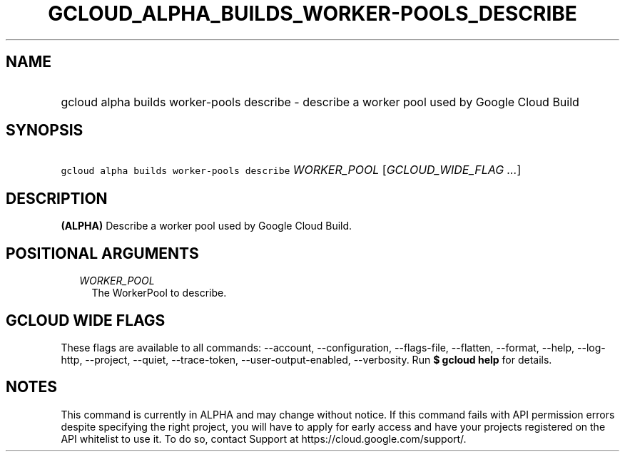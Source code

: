 
.TH "GCLOUD_ALPHA_BUILDS_WORKER\-POOLS_DESCRIBE" 1



.SH "NAME"
.HP
gcloud alpha builds worker\-pools describe \- describe a worker pool used by Google Cloud Build



.SH "SYNOPSIS"
.HP
\f5gcloud alpha builds worker\-pools describe\fR \fIWORKER_POOL\fR [\fIGCLOUD_WIDE_FLAG\ ...\fR]



.SH "DESCRIPTION"

\fB(ALPHA)\fR Describe a worker pool used by Google Cloud Build.



.SH "POSITIONAL ARGUMENTS"

.RS 2m
.TP 2m
\fIWORKER_POOL\fR
The WorkerPool to describe.


.RE
.sp

.SH "GCLOUD WIDE FLAGS"

These flags are available to all commands: \-\-account, \-\-configuration,
\-\-flags\-file, \-\-flatten, \-\-format, \-\-help, \-\-log\-http, \-\-project,
\-\-quiet, \-\-trace\-token, \-\-user\-output\-enabled, \-\-verbosity. Run \fB$
gcloud help\fR for details.



.SH "NOTES"

This command is currently in ALPHA and may change without notice. If this
command fails with API permission errors despite specifying the right project,
you will have to apply for early access and have your projects registered on the
API whitelist to use it. To do so, contact Support at
https://cloud.google.com/support/.

